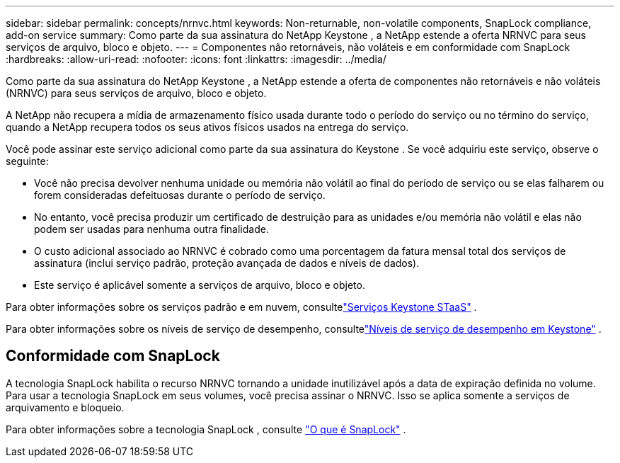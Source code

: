 ---
sidebar: sidebar 
permalink: concepts/nrnvc.html 
keywords: Non-returnable, non-volatile components, SnapLock compliance, add-on service 
summary: Como parte da sua assinatura do NetApp Keystone , a NetApp estende a oferta NRNVC para seus serviços de arquivo, bloco e objeto. 
---
= Componentes não retornáveis, não voláteis e em conformidade com SnapLock
:hardbreaks:
:allow-uri-read: 
:nofooter: 
:icons: font
:linkattrs: 
:imagesdir: ../media/


[role="lead"]
Como parte da sua assinatura do NetApp Keystone , a NetApp estende a oferta de componentes não retornáveis e não voláteis (NRNVC) para seus serviços de arquivo, bloco e objeto.

A NetApp não recupera a mídia de armazenamento físico usada durante todo o período do serviço ou no término do serviço, quando a NetApp recupera todos os seus ativos físicos usados na entrega do serviço.

Você pode assinar este serviço adicional como parte da sua assinatura do Keystone .  Se você adquiriu este serviço, observe o seguinte:

* Você não precisa devolver nenhuma unidade ou memória não volátil ao final do período de serviço ou se elas falharem ou forem consideradas defeituosas durante o período de serviço.
* No entanto, você precisa produzir um certificado de destruição para as unidades e/ou memória não volátil e elas não podem ser usadas para nenhuma outra finalidade.
* O custo adicional associado ao NRNVC é cobrado como uma porcentagem da fatura mensal total dos serviços de assinatura (inclui serviço padrão, proteção avançada de dados e níveis de dados).
* Este serviço é aplicável somente a serviços de arquivo, bloco e objeto.


Para obter informações sobre os serviços padrão e em nuvem, consultelink:supported-storage-services.html["Serviços Keystone STaaS"] .

Para obter informações sobre os níveis de serviço de desempenho, consultelink:../concepts/service-levels.html["Níveis de serviço de desempenho em Keystone"] .



== Conformidade com SnapLock

A tecnologia SnapLock habilita o recurso NRNVC tornando a unidade inutilizável após a data de expiração definida no volume.  Para usar a tecnologia SnapLock em seus volumes, você precisa assinar o NRNVC.  Isso se aplica somente a serviços de arquivamento e bloqueio.

Para obter informações sobre a tecnologia SnapLock , consulte https://docs.netapp.com/us-en/ontap/snaplock/snaplock-concept.html["O que é SnapLock"^] .
